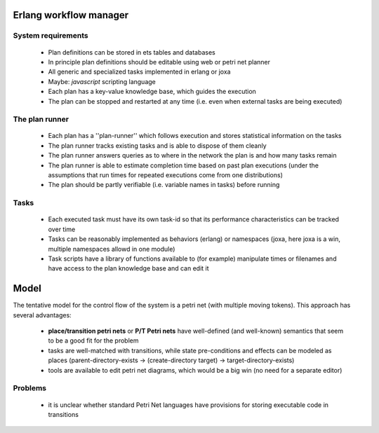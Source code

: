 

Erlang workflow manager 
=======================


System requirements
-------------------

  * Plan definitions can be stored in ets tables and databases
  * In principle plan definitions should be editable using web or petri net planner
  * All generic and specialized tasks implemented in erlang or joxa
  * Maybe: *javascript* scripting language
  * Each plan has a key-value knowledge base, which guides the execution
  * The plan can be stopped and restarted at any time (i.e. even when external tasks are being executed)


The plan runner
---------------
  * Each plan has a ''plan-runner'' which follows execution and stores statistical information on the tasks
  * The plan runner tracks existing tasks and is able to dispose of them cleanly
  * The plan runner answers queries as to where in the network the plan is and how many tasks remain
  * The plan runner is able to estimate completion time based on past plan executions (under the assumptions that run times for repeated executions come from one distributions)
  * The plan should be partly verifiable (i.e. variable names in tasks) before running


Tasks
-----
  * Each executed task must have its own task-id so that its performance characteristics can be tracked over time
  * Tasks can be reasonably implemented as behaviors (erlang) or namespaces (joxa, here joxa is a win, multiple namespaces allowd in one module)
  * Task scripts have a library of functions available to (for example) manipulate times or filenames and have access to the plan knowledge base and can edit it


Model
=====

The tentative model for the control flow of the system is a petri net (with multiple moving tokens).  This approach has several advantages:

  * **place/transition petri nets** or **P/T Petri nets** have well-defined (and well-known) semantics that seem to be a good fit for the problem
  * tasks are well-matched with transitions, while state pre-conditions and effects can be modeled as places (parent-directory-exists -> (create-directory target) -> target-directory-exists)
  * tools are available to edit petri net diagrams, which would be a big win (no need for a separate editor)


Problems
--------

  * it is unclear whether standard Petri Net languages have provisions for storing executable code in transitions





